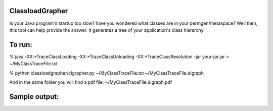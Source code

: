 ================
ClassloadGrapher
================

Is your Java program's startup too slow? have you wondered what classes are in your permgen/metaspace?
Well then, this tool can help provide the answer. It generates a tree of your application's class hierarchy. 


=======
To run:
=======

% java -XX:+TraceClassLoading -XX:+TraceClassUnloading -XX:+TraceClassResolution -jar your-jar.jar > ~/MyClassTraceFile.txt

% python classloadgrapher/clgrapher.py ~/MyClassTraceFile.txt ~/MyClassTraceFile.digraph


And in the same folder you will find a pdf file: ~/MyClassTraceFile.digraph.pdf

_____
_____
_____
_____

==============
Sample output:
==============


.. image:: https://github.com/menzew/ClassLoadGrapher/blob/master/Sample-Screenshot.png
